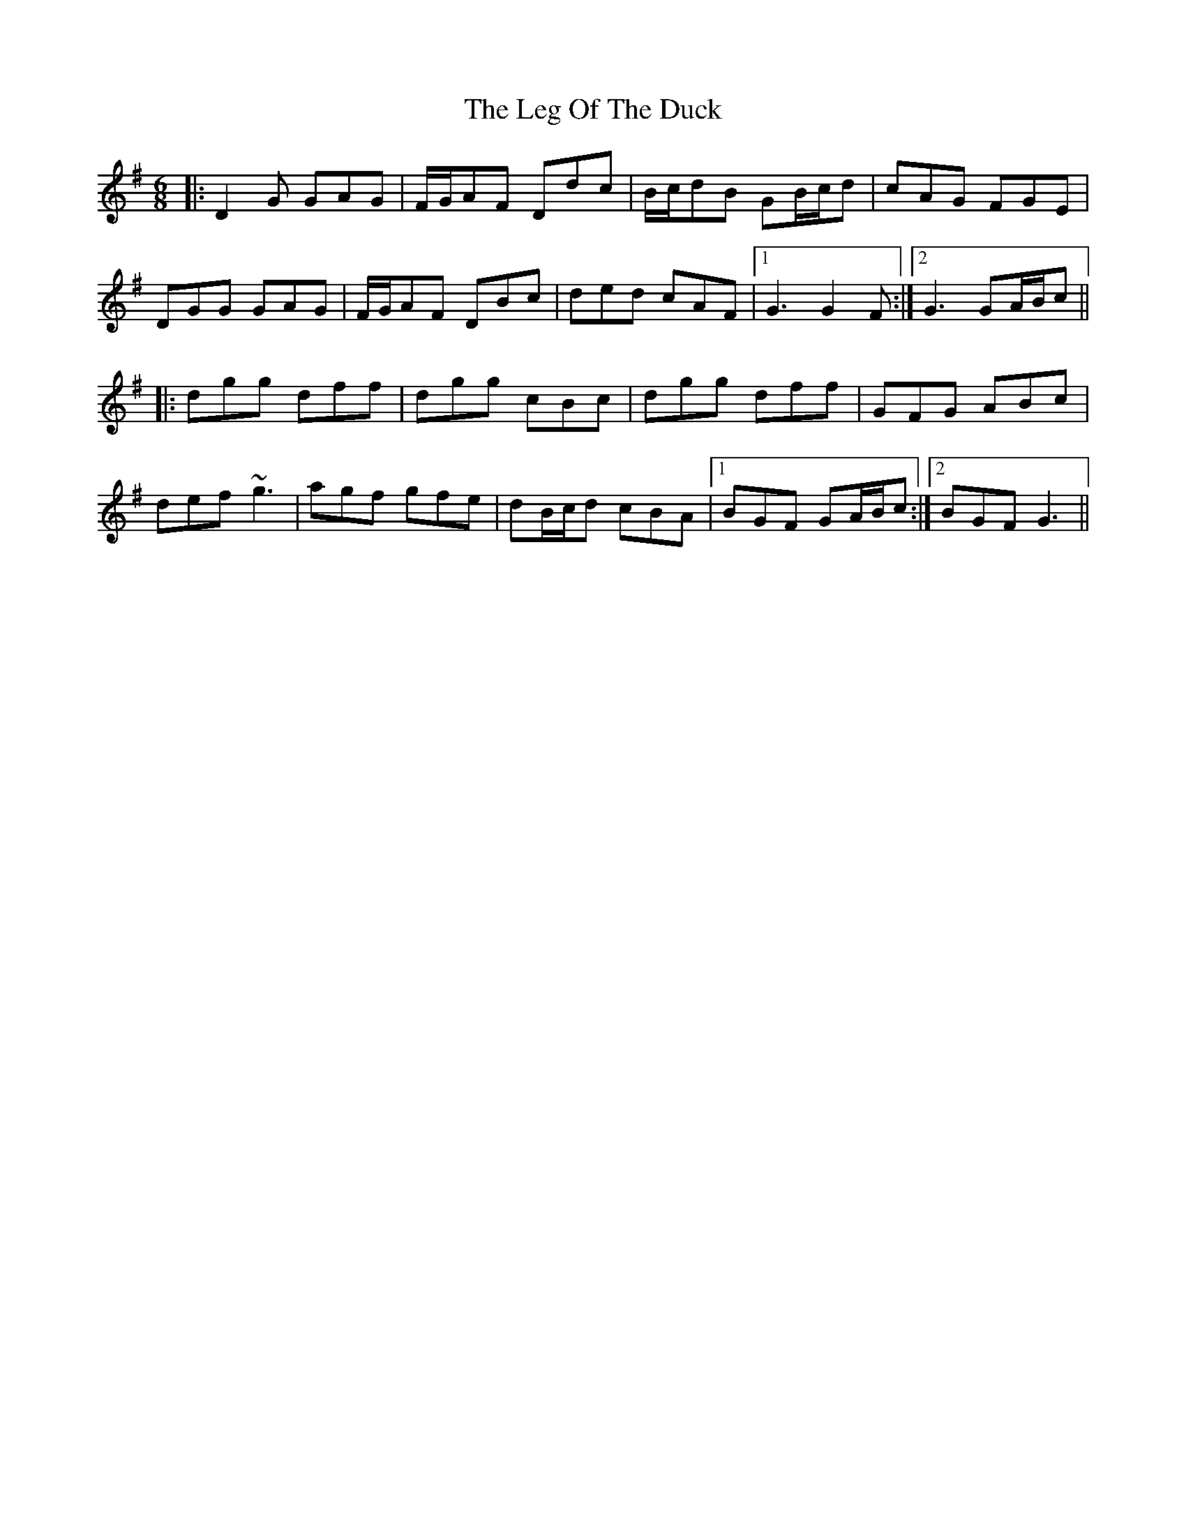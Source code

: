 X: 23317
T: Leg Of The Duck, The
R: jig
M: 6/8
K: Gmajor
|:D2G GAG|F/G/AF Ddc|B/c/dB GB/c/d|cAG FGE|
DGG GAG|F/G/AF DBc|ded cAF|1 G3 G2 F:|2 G3 GA/B/c||
|:dgg dff|dgg cBc|dgg dff|GFG ABc|
def ~g3|agf gfe|dB/c/d cBA|1 BGF GA/B/c:|2 BGF G3||

